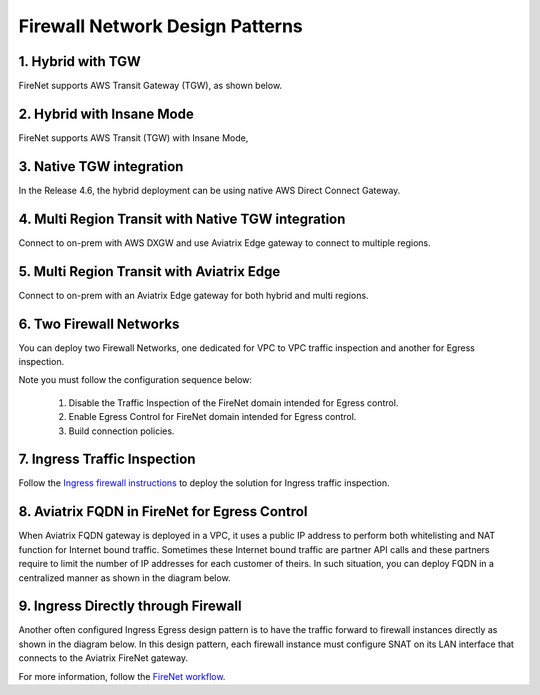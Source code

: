 .. meta::
  :description: Firewall Network FAQ	
  :keywords: AWS Transit Gateway, AWS TGW, TGW orchestrator, Aviatrix Transit network, Firewall, DMZ, Cloud DMZ, Firewall Network, FireNet


=========================================================
Firewall Network Design Patterns
=========================================================


1. Hybrid with TGW
---------------------------------------------------

FireNet supports AWS Transit Gateway (TGW), as shown below. 

|firenet_transit|

2. Hybrid with Insane Mode
--------------------------------------------------------

FireNet supports AWS Transit (TGW) with Insane Mode,  

|firenet_insane|

3. Native TGW integration
------------------------------------------------------------------

In the Release 4.6, the hybrid deployment can be using native AWS Direct Connect Gateway. 

|firenet|

4. Multi Region Transit with Native TGW integration 
---------------------------------------------------------------------------------

Connect to on-prem with AWS DXGW and use Aviatrix Edge gateway to connect to multiple regions.

|multi_region_firewall|

5. Multi Region Transit with Aviatrix Edge
------------------------------------------------------------------------

Connect to on-prem with an Aviatrix Edge gateway for both hybrid and multi regions.

|multi_region_aviatrix_edge|

6. Two Firewall Networks 
--------------------------------------------------------

You can deploy two Firewall Networks, one dedicated for VPC to VPC traffic inspection and another for Egress
inspection.

Note you must follow the configuration sequence below:

 1. Disable the Traffic Inspection of the FireNet domain intended for Egress control.
 #. Enable Egress Control for FireNet domain intended for Egress control. 
 #. Build connection policies. 

|multi_firewall|

7. Ingress Traffic Inspection
-----------------------------------------------------------------

Follow the `Ingress firewall instructions <https://docs.aviatrix.com/HowTos/ingress_firewall_example.html>`_ to deploy the solution for Ingress traffic inspection. 

|ingress_firewall|

8. Aviatrix FQDN in FireNet for Egress Control
-------------------------------------------------

When Aviatrix FQDN gateway is deployed in a VPC, it uses a public IP address to perform both whitelisting and NAT function 
for Internet bound traffic. Sometimes these Internet bound traffic are partner API calls and these partners require to 
limit the number of IP addresses for each customer of theirs. In such situation, you can deploy FQDN in a centralized 
manner as shown in the diagram below. 

|fqdn_in_firenet|

9. Ingress Directly through Firewall
---------------------------------------

Another often configured Ingress Egress design pattern is to have the traffic forward to firewall instances
directly as shown in the diagram below. In this design pattern, each firewall instance must configure SNAT on its LAN interface 
that connects to the Aviatrix FireNet gateway.

|firenet_ingress_egress| 

For more information, follow the `FireNet workflow <https://docs.aviatrix.com/HowTos/firewall_network_workflow.html#firewall-network-firenet-workflow>`_. 

.. |firewall_network| image:: firewall_network_faq_media/firewall_network.png
   :scale: 30%

.. |firewall_deploy| image:: firewall_network_faq_media/firewall_deploy.png
   :scale: 30%

.. |multi_region_firewall| image:: firewall_network_faq_media/multi_region_firewall.png
   :scale: 30%

.. |multi_region_aviatrix_edge| image:: firewall_network_faq_media/multi_region_aviatrix_edge.png
   :scale: 30%

.. |firewall_network_perf| image:: firewall_network_faq_media/firewall_network_perf.png
   :scale: 30%

.. |multi_firewall| image:: firewall_network_faq_media/multi_firewall.png
   :scale: 30%

.. |firenet_ingress_egress| image:: firewall_network_faq_media/firenet_ingress_egress.png
   :scale: 30%

.. |firenet| image:: firewall_network_media/firenet.png
   :scale: 30%

.. |firenet_transit| image:: firewall_network_media/firenet_transit.png
   :scale: 30%

.. |firenet_insane| image:: firewall_network_media/firenet_insane.png
   :scale: 30%

.. |private_interfaces| image:: firewall_network_workflow_media/private_interfaces.png
   :scale: 30%

.. |fqdn_in_firenet| image:: firewall_network_workflow_media/fqdn_in_firenet.png
   :scale: 30%

.. |ingress_firewall| image:: ingress_firewall_example_media/ingress_firewall.png
   :scale: 30%

.. disqus::
